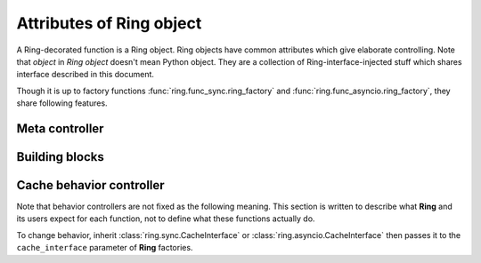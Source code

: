 Attributes of Ring object
=========================

A Ring-decorated function is a Ring object. Ring objects have common attributes
which give elaborate controlling. Note that `object` in `Ring object` doesn't
mean Python object. They are a collection of Ring-interface-injected stuff
which shares interface described in this document.

Though it is up to factory functions :func:`ring.func_sync.ring_factory`
and :func:`ring.func_asyncio.ring_factory`, they share following features.


Meta controller
---------------

.. function:: run(function_name[, *args, **kwargs])

    Meta sub-function. It calls the given `function_name` named sub-function
    with given parameters ``*args`` and ``**kwargs``.

    :param str function_name: A sub-function name except for `run`

    For example:

    .. code-block:: python

        @ring.dict(...)
        def f(a, b):
            ...

        f.run('execute', 1, 2)  # run execute with argument 1 and 2
        f.execute(1, 2)  # same


Building blocks
---------------

.. data:: storage

    Cache storage where the cached data be saved.

    For most of the included factories, it returns the first argument of the
    **Ring** factories.

    For example:

    .. code-block:: python

        storage = {}

        @ring.dict(storage)
        def f():
            ...

        assert f.storage is storage

    .. code-block:: python

        client = memcache.Client(...)

        @ring.memcache(client)
        def f():
            ...

        assert f.storage is client


.. function:: decode(cache_data)

    Decode cache data to actual data.

    When a coder is passed as ``coder`` argument of a **Ring** factory, this
    function includes ``coder.decode``.

    :note: experimental

    Though **Ring** doesn't have a concrete design of this function yet, the
    assumption expects:

    .. code-block:: python

        @ring...
        def f():
            ...

        r1 = f.get()
        # storage.get may vary by actual storage object
        r2 = f.decode(f.storage.get(f.key()))
        assert r1 == r2


.. function:: encode(raw_data)

    Encode raw actual data to cache data.

    When a coder is passed as ``coder`` argument of a **Ring** factory, this
    function includes ``coder.encode``.

    :note: experimental

    Though **Ring** doesn't have a concrete design of this function yet, the
    assumption expects 3 ways below working same.

    .. code-block:: python

        @ring...
        def f():
            ...

        # way #1
        f.update()
        # way #2
        result = f.execute()
        f.set(f.encode(result))
        # way #3
        # storage.set may vary by actual storage object
        f.storage.set(f.key(), f.encode(result))


Cache behavior controller
-------------------------

Note that behavior controllers are not fixed as the following meaning. This
section is written to describe what **Ring** and its users expect for each
function, not to define what these functions actually do.

To change behavior, inherit :class:`ring.sync.CacheInterface` or
:class:`ring.asyncio.CacheInterface` then passes it to the ``cache_interface``
parameter of **Ring** factories.


.. function:: get_or_update([*args, **kwargs])

    Try to get the cached data with the given arguments; otherwise, execute the
    function and update cache.

    This is the default behavior of most of Ring objects.

    The behavior follows next steps:

    #. Create a cache key with given parameters.
    #. Try to get cached data by the key.
    #. If cache data exists, return it.
    #. Otherwise, execute the original function to create a result.
    #. Set the result as the value of created cache key.


.. function:: execute([*args, **kwargs])

    Execute the original function with given arguments.

    This sub-function is exactly the same as calling the original function.


.. function:: key([*args, **kwargs])

    Create a cache key with given arguments.


.. function:: get([*args, **kwargs])

    Try to get the cache data; otherwise, execute the function and update cache.

    The behavior follows next steps:

    #. Create a cache key with given parameters.
    #. Try to get cached data by the key.
    #. If cache data exists, return it.
    #. Otherwise, return ``miss_value`` which normally is :data:`None`.


.. function:: update([*args, **kwargs])

    Update cache data for the given arguments.

    The behavior follows next steps:

    #. Create a cache key with given parameters.
    #. Execute the original function to create a result.
    #. Set the result as cache data of created cache key.


.. function:: set(value, [*args, **kwargs])

    Set value as cache data for the given arguments.

    The behavior follows next steps:

    #. Create a cache key with given parameters.
    #. Set the value as cache data of created cache key.


.. function:: delete([*args, **kwargs])

    Delete cache data for the given arguments.

    The behavior follows next steps:

    #. Create a cache key with given parameters.
    #. Delete the value of created cache key.


.. function:: touch([*args, **kwargs])

    Touch cache data of the given arguments. `Touch` means extending expiration
    time.

    :note: Unlike other sub-functions, this feature may not be supported by
           backends.

    The behavior follows next steps:

    #. Create a cache key with given parameters.
    #. Touch the value of created cache key.
